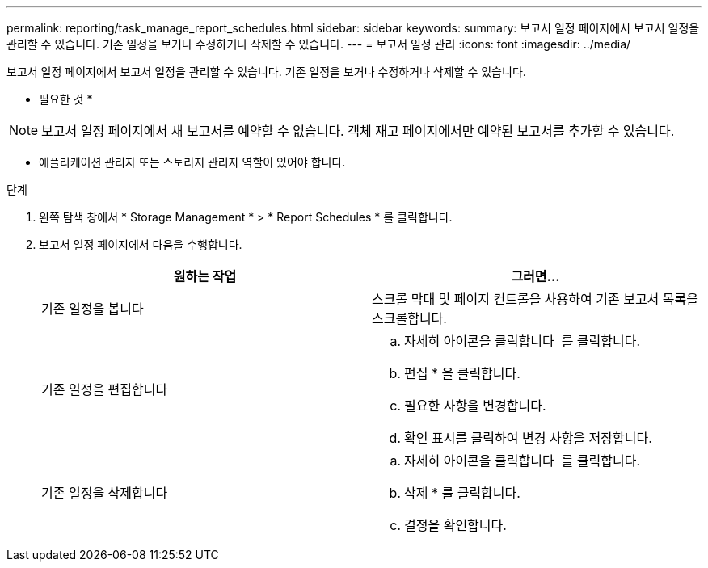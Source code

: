 ---
permalink: reporting/task_manage_report_schedules.html 
sidebar: sidebar 
keywords:  
summary: 보고서 일정 페이지에서 보고서 일정을 관리할 수 있습니다. 기존 일정을 보거나 수정하거나 삭제할 수 있습니다. 
---
= 보고서 일정 관리
:icons: font
:imagesdir: ../media/


[role="lead"]
보고서 일정 페이지에서 보고서 일정을 관리할 수 있습니다. 기존 일정을 보거나 수정하거나 삭제할 수 있습니다.

* 필요한 것 *

[NOTE]
====
보고서 일정 페이지에서 새 보고서를 예약할 수 없습니다. 객체 재고 페이지에서만 예약된 보고서를 추가할 수 있습니다.

====
* 애플리케이션 관리자 또는 스토리지 관리자 역할이 있어야 합니다.


.단계
. 왼쪽 탐색 창에서 * Storage Management * > * Report Schedules * 를 클릭합니다.
. 보고서 일정 페이지에서 다음을 수행합니다.
+
[cols="2*"]
|===
| 원하는 작업 | 그러면... 


 a| 
기존 일정을 봅니다
 a| 
스크롤 막대 및 페이지 컨트롤을 사용하여 기존 보고서 목록을 스크롤합니다.



 a| 
기존 일정을 편집합니다
 a| 
.. 자세히 아이콘을 클릭합니다 image:../media/more_icon.gif[""] 를 클릭합니다.
.. 편집 * 을 클릭합니다.
.. 필요한 사항을 변경합니다.
.. 확인 표시를 클릭하여 변경 사항을 저장합니다.




 a| 
기존 일정을 삭제합니다
 a| 
.. 자세히 아이콘을 클릭합니다 image:../media/more_icon.gif[""] 를 클릭합니다.
.. 삭제 * 를 클릭합니다.
.. 결정을 확인합니다.


|===

